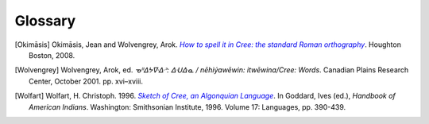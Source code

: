 .. Glossary of terms

--------
Glossary
--------

.. glossary::
  :sorted:

  syllabics
  Canadian Aboriginal syllabics
    **Syllabics** is a writing system for nêhiyawêwin (in syllabics, ᓀᐦᐃᔭᐍᐏᐣ)
    that uses symbols to represent full syllables. Cree syllabics form a part of
    the **Canadian Aboriginal syllabics** writing system family.

  Cans
    The :term:`ISO 15924` code for :term:`Canadian Aboriginal syllabics`.

  Latn
    The :term:`ISO 15924` code for the Latin writing system, including
    :term:`Standard Roman Orthography`.

  SRO
  Standard Roman Orthography
    **Standard Roman Orthography** or **SRO** is a writing system for
    nêhiyawêwin that uses the Latin alphabet---the same alphabet as English and
    French. Initial attempts to write nêhiyawêwin in the Latin alphabet
    resulted in several different spellings, and several different ways to write
    the same thing [Okimāsis]_. **SRO** is a unified way to write nêhiyawêwin in
    Latin script. Even though **SRO** attempts to be consistent, there are still
    variations, such as the use of :term:`circumflexes<circumflex>` (âêîô) or
    :term:`macrons<macron>` (āēīō).

    See also, `Beginning to read Plains Cree in Standard Roman Orthography
    <http://creeliteracy.org/beginning-to-read-plains-cree-in-standard-roman-orthography/what-is-sro/>`_.

  ISO 15924
    The **ISO 15924** standard defines four letter codes for every writing
    systems in common use.

    See also:
    `ISO 15924 on Wikipedia <https://en.wikipedia.org/wiki/ISO_15924>`_,
    `List of ISO 15924 codes <https://www.unicode.org/iso15924/iso15924-codes.html>`_.

  orthography
    **Orthography** is the set of rules for writing a certain language.
    **Orthography** is Greek for "correct writing".

  macron
    A **macron** is the little bar on top of a vowel (āēīō), sometimes used to
    represent long vowels in nêhiyawêwin.

  circumflex
    A **circumflex** is the little hat on top of a vowel (âêîô), sometimes used
    to represent long vowels in nêhiyawêwin.

  transliterator
  transcriptor
  converter
    A **transliterator** is a tool that converts between two different writing
    systems. Synonyms for "transliterator" include **converter** and
    **transcriptor**.

  Plains Cree
  Cree Y-dialect
  nêhiyawêwin
    **Plains Cree**, **Cree Y-Dialect**, or **nêhiyawêwin** is the most
    widely-spoken western Cree dialect. Notably, many words which have a "th" in
    Woods Cree and words that have a "n" in Swampy Cree have a "y" in Plains
    Cree; this is why Plains Cree is also known as the Cree Y-dialect.

  sandhi
    Changes to pronunciation across word and morpheme boundaries. In Cree,
    this may occur when two morphemes are joined such as *pîhc-* and *-âyihk*.
    Written in SRO, it's *pîhc-âyihk*. Sandhi in Cree means that the "c" in the
    first morpheme and the "â" in the next morpheme should be joined and
    pronounced as one syllable. Hence, it is pronounced as \*\ *pîh-câ-yihk*. The
    syllabics transliteration should be written as it is pronounced, thus
    *pîhc-âyihk* should be rendered as **ᐲᐦᒑᔨᕽ** and not as **ᐲᐦᐨ-ᐋᔨᕽ**.

    For a more thorough description of sandhi in Cree, see [Wolfart]_ and
    [Wolvengrey]_.

.. These may be needed in future versions of the package.

  soft hyphen
    TODO: definition

  crk
    TODO: definition

  eng
    TODO: definition


.. [Okimāsis] Okimāsis, Jean and Wolvengrey, Arok.
   |howtospell|_. Houghton Boston, 2008.
.. _howtospell: http://resources.atlas-ling.ca/media/How_To_Spell_It_In_Cree-Standard_Orthography-Plains-Cree.pdf
.. |howtospell| replace:: *How to spell it in Cree: the standard Roman orthography*
.. [Wolvengrey] Wolvengrey, Arok, ed.
   *ᓀᐦᐃᔭᐍᐏᐣ: ᐃᑗᐏᓇ / nēhiýawēwin: itwēwina/Cree: Words*.
   Canadian Plains Research Center, October 2001. pp. xvi–xviii.
.. [Wolfart] Wolfart, H. Christoph. 1996.
   |sketch|_.
   In Goddard, Ives (ed.), *Handbook of American Indians*.
   Washington: Smithsonian Institute, 1996. Volume 17: Languages, pp. 390-439.
.. _sketch: http://imp.lss.wisc.edu/~jrvalent/BackUps/NLIP_Year_4_2008_bu13jul08/attachments/wolfart-hb-cree_sketc.pdf
.. |sketch| replace:: *Sketch of Cree, an Algonquian Language*
